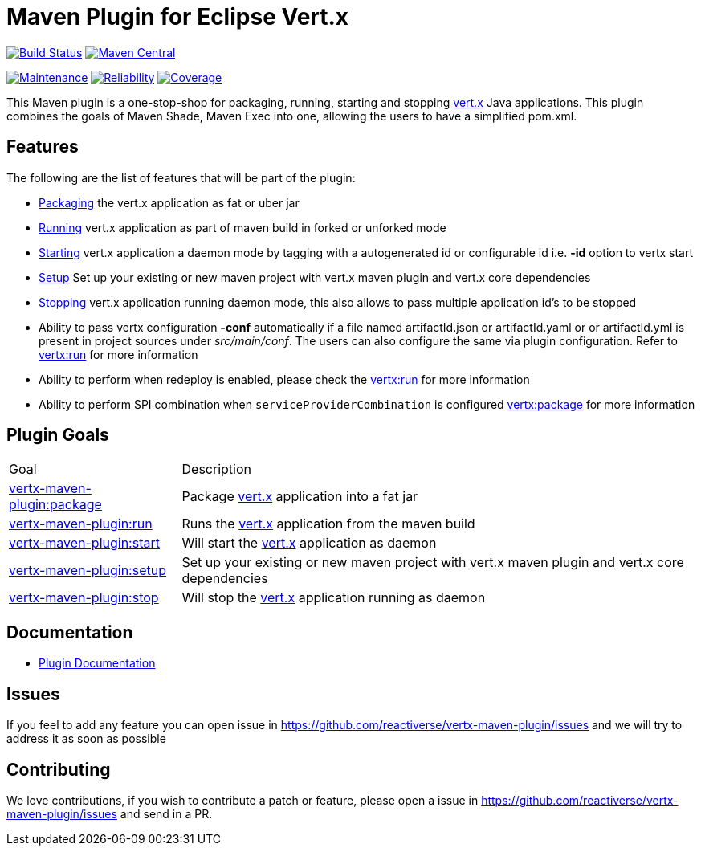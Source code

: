 = Maven Plugin for Eclipse Vert.x

image:https://travis-ci.org/reactiverse/vertx-maven-plugin.svg?branch=master["Build Status", link="https://travis-ci.org/reactiverse/vertx-maven-plugin"]
image:https://maven-badges.herokuapp.com/maven-central/io.reactiverse/vertx-maven-plugin/badge.svg["Maven Central", link=https://maven-badges.herokuapp.com/maven-central/io.reactiverse/vertx-maven-plugin]


image:https://sonarcloud.io/api/project_badges/measure?project=io.reactiverse%3Avertx-maven-plugin&metric=sqale_rating["Maintenance", link="https://sonarcloud.io/dashboard?id=io.reactiverse%3Avertx-maven-plugin"] 
image:https://sonarcloud.io/api/project_badges/measure?project=io.reactiverse%3Avertx-maven-plugin&metric=reliability_rating["Reliability", link="https://sonarcloud.io/dashboard?id=io.reactiverse%3Avertx-maven-plugin"] 
image:https://sonarcloud.io/api/project_badges/measure?project=io.reactiverse%3Avertx-maven-plugin&metric=coverage["Coverage", link="https://sonarcloud.io/dashboard?id=io.reactiverse%3Avertx-maven-plugin"]


This Maven plugin is a one-stop-shop for packaging, running, starting and stopping  http://vertx.io[vert.x] Java applications.  This plugin
combines the goals of Maven Shade, Maven Exec into one, allowing the users to have a simplified pom.xml.

== Features

The following are the list of features that will be part of the plugin:

* https://reactiverse.github.io/vertx-maven-plugin/#vertx:package[Packaging] the vert.x application as fat or uber jar
* https://reactiverse.github.io/vertx-maven-plugin/#vertx:run[Running] vert.x application as part of maven build in forked or unforked mode
* https://reactiverse.github.io/vertx-maven-plugin/#vertx:start[Starting] vert.x application a daemon mode by tagging with a autogenerated id or configurable id i.e. *-id* option to vertx
start
* https://reactiverse.github.io/vertx-maven-plugin/#vertx:setup[Setup] Set up your existing or new maven project with vert.x maven plugin and vert.x core dependencies
* https://reactiverse.github.io/vertx-maven-plugin/#vertx:stop[Stopping] vert.x application running daemon mode, this also allows to pass multiple application id's to be stopped
* Ability to pass vertx configuration *-conf* automatically if a file named artifactId.json or artifactId.yaml or
or artifactId.yml is present in project sources under _src/main/conf_.  The users can also configure the same via plugin configuration.
Refer to https://reactiverse.github.io/vertx-maven-plugin/#vertx:run[vertx:run] for more information
*  Ability to perform when redeploy is enabled, please check the
https://reactiverse.github.io/vertx-maven-plugin/#vertx:run[vertx:run] for more information
* Ability to perform SPI combination when `serviceProviderCombination` is configured
https://reactiverse.github.io/vertx-maven-plugin/#vertx:package[vertx:package] for more information

== Plugin Goals

[cols="1,3"]
|===
|Goal | Description
| https://reactiverse.github.io/vertx-maven-plugin/#vertx:package[vertx-maven-plugin:package]
| Package  http://vertx.io[vert.x] application into a fat jar
| https://reactiverse.github.io/vertx-maven-plugin/#vertx:run[vertx-maven-plugin:run]
| Runs the  http://vertx.io[vert.x] application from the maven build
| https://reactiverse.github.io/vertx-maven-plugin/#vertx:start[vertx-maven-plugin:start]
| Will start the http://vertx.io[vert.x] application as daemon
| https://reactiverse.github.io/vertx-maven-plugin/#vertx:setup[vertx-maven-plugin:setup]
| Set up your existing or new maven project with vert.x maven plugin and vert.x core dependencies
| https://reactiverse.github.io/vertx-maven-plugin/#vertx:stop[vertx-maven-plugin:stop]
| Will stop the  http://vertx.io[vert.x] application running as daemon
|===

== Documentation

* https://reactiverse.github.io/vertx-maven-plugin/[Plugin Documentation]

== Issues

If you feel to add any feature you can open issue in https://github.com/reactiverse/vertx-maven-plugin/issues and
we will try to address it as soon as possible

== Contributing

We love contributions, if you wish to contribute a patch or feature, please open
a issue in https://github.com/reactiverse/vertx-maven-plugin/issues and send in a PR.
